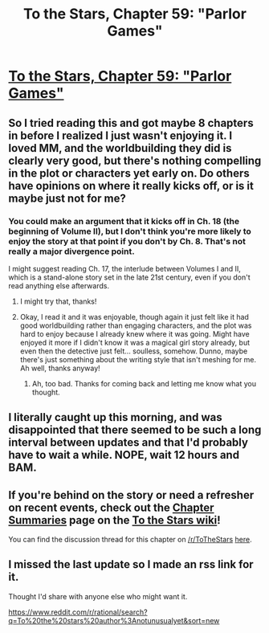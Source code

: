 #+TITLE: To the Stars, Chapter 59: "Parlor Games"

* [[https://archiveofourown.org/works/777002/chapters/47051701][To the Stars, Chapter 59: "Parlor Games"]]
:PROPERTIES:
:Author: NotUnusualYet
:Score: 25
:DateUnix: 1563513314.0
:DateShort: 2019-Jul-19
:END:

** So I tried reading this and got maybe 8 chapters in before I realized I just wasn't enjoying it. I loved MM, and the worldbuilding they did is clearly very good, but there's nothing compelling in the plot or characters yet early on. Do others have opinions on where it really kicks off, or is it maybe just not for me?
:PROPERTIES:
:Author: DaystarEld
:Score: 5
:DateUnix: 1563513755.0
:DateShort: 2019-Jul-19
:END:

*** You could make an argument that it kicks off in Ch. 18 (the beginning of Volume II), but I don't think you're more likely to enjoy the story at that point if you don't by Ch. 8. That's not really a major divergence point.

I might suggest reading Ch. 17, the interlude between Volumes I and II, which is a stand-alone story set in the late 21st century, even if you don't read anything else afterwards.
:PROPERTIES:
:Author: NotUnusualYet
:Score: 5
:DateUnix: 1563513984.0
:DateShort: 2019-Jul-19
:END:

**** I might try that, thanks!
:PROPERTIES:
:Author: DaystarEld
:Score: 2
:DateUnix: 1563514230.0
:DateShort: 2019-Jul-19
:END:


**** Okay, I read it and it was enjoyable, though again it just felt like it had good worldbuilding rather than engaging characters, and the plot was hard to enjoy because I already knew where it was going. Might have enjoyed it more if I didn't know it was a magical girl story already, but even then the detective just felt... soulless, somehow. Dunno, maybe there's just something about the writing style that isn't meshing for me. Ah well, thanks anyway!
:PROPERTIES:
:Author: DaystarEld
:Score: 2
:DateUnix: 1563677798.0
:DateShort: 2019-Jul-21
:END:

***** Ah, too bad. Thanks for coming back and letting me know what you thought.
:PROPERTIES:
:Author: NotUnusualYet
:Score: 3
:DateUnix: 1563678234.0
:DateShort: 2019-Jul-21
:END:


** I literally caught up this morning, and was disappointed that there seemed to be such a long interval between updates and that I'd probably have to wait a while. NOPE, wait 12 hours and BAM.
:PROPERTIES:
:Author: adad64
:Score: 4
:DateUnix: 1563514327.0
:DateShort: 2019-Jul-19
:END:


** If you're behind on the story or need a refresher on recent events, check out the [[http://tts.determinismsucks.net/wiki/To_the_Stars][Chapter Summaries]] page on the [[http://tts.determinismsucks.net/wiki/Main_Page][To the Stars wiki]]!

You can find the discussion thread for this chapter on [[/r/ToTheStars]] [[https://www.reddit.com/r/ToTheStars/comments/cf3fad/tts_chapter_59_parlor_games_discussion_thread/][here]].
:PROPERTIES:
:Author: NotUnusualYet
:Score: 3
:DateUnix: 1563513325.0
:DateShort: 2019-Jul-19
:END:


** I missed the last update so I made an rss link for it.

Thought I'd share with anyone else who might want it.

[[https://www.reddit.com/r/rational/search?q=To%20the%20stars%20author%3Anotunusualyet&sort=new]]
:PROPERTIES:
:Author: MilesSand
:Score: 2
:DateUnix: 1563610021.0
:DateShort: 2019-Jul-20
:END:
